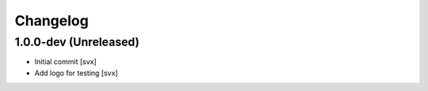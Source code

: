 Changelog
=========

1.0.0-dev (Unreleased)
----------------------

- Initial commit
  [svx]

- Add logo for testing
  [svx]
